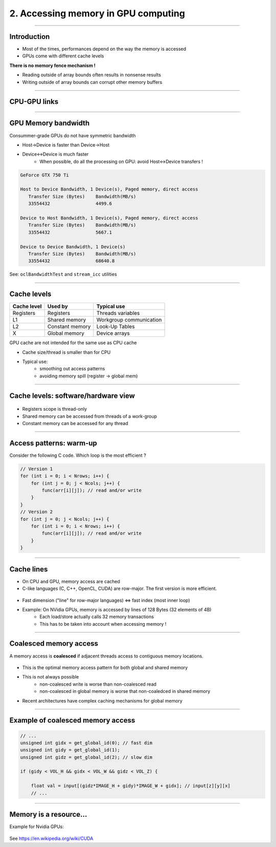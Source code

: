 .. raw:: html

   <!-- Patch landslide slides background color --!>
   <style type="text/css">
   div.slide {
       background: #fff;
   }
   </style>


2. Accessing memory in GPU computing
======================================

----

Introduction
------------

* Most of the times, performances depend on the way the memory is accessed
* GPUs come with different cache levels

**There is no memory fence mechanism !**

* Reading outside of array bounds often results in nonsense results
* Writing outside of array bounds can corrupt other memory buffers

----

CPU-GPU links
-------------

.. figure:: ../images/links.png
   :align: center
   :width: 400



----


GPU Memory bandwidth
----------------------

Consummer-grade GPUs do not have symmetric bandwidth

* Host->Device is faster than Device->Host
* Device<->Device is much faster
    * When possible, do all the processing on GPU: avoid Host<->Device transfers !



.. code-block:: bash

    GeForce GTX 750 Ti

    Host to Device Bandwidth, 1 Device(s), Paged memory, direct access
       Transfer Size (Bytes)	Bandwidth(MB/s)
       33554432			4499.6
    
    Device to Host Bandwidth, 1 Device(s), Paged memory, direct access
       Transfer Size (Bytes)	Bandwidth(MB/s)
       33554432			5667.1
    
    Device to Device Bandwidth, 1 Device(s)
       Transfer Size (Bytes)	Bandwidth(MB/s)
       33554432			68640.8
    
    
See: ``oclBandwidthTest`` and ``stream_icc`` utilities


----


Cache levels
-------------

+--------------+---------------------+------------------------------+
| Cache level  | Used by             | Typical use                  |
+==============+=====================+==============================+
| Registers    | Registers           | Threads variables            |
+--------------+---------------------+------------------------------+
| L1           | Shared memory       | Workgroup communication      |
+--------------+---------------------+------------------------------+
| L2           | Constant memory     | Look-Up Tables               |
+--------------+---------------------+------------------------------+
| X            | Global memory       | Device arrays                |
+--------------+---------------------+------------------------------+

GPU cache are not intended for the same use as CPU cache

* Cache size/thread is smaller than for CPU
* Typical use: 
    * smoothing out access patterns
    * avoiding memory spill (register -> global mem)


.. notes: see https://www.olcf.ornl.gov/wp-content/uploads/2013/02/GPU_Opt_Fund-CW1.pdf


----

Cache levels: software/hardware view
--------------------------------------

.. figure:: ../images/mem1.png
   :align: center
   :width: 400

* Registers scope is thread-only
* Shared memory can be accessed from threads of a work-group
* Constant memory can be accessed for any thread


----

Access patterns: warm-up
-------------------------

Consider the following C code. Which loop is the most efficient ?

.. code-block:: C

    // Version 1
    for (int i = 0; i < Nrows; i++) {
        for (int j = 0; j < Ncols; j++) {
            func(arr[i][j]); // read and/or write
        }
    }
    // Version 2
    for (int j = 0; j < Ncols; j++) {
        for (int i = 0; i < Nrows; i++) { 
            func(arr[i][j]); // read and/or write
        }
    }
    

----

Cache lines
-------------

* On CPU and GPU, memory access are cached
* C-like languages (C, C++, OpenCL, CUDA) are row-major. The first version is more efficient.

  
.. figure:: ../images/memaccess1.png
   :align: center
   :width: 400
   
* Fast dimension ("line" for row-major languages) <=> fast index (most inner loop)
* Example: On NVidia GPUs, memory is accessed by lines of 128 Bytes (32 elements of 4B)
    * Each load/store actually calls 32 memory transactions
    * This has to be taken into account when accessing memory !

.. notes:

    using column-major
    Took 320.907 ms
    using row-major
    Took 96.228 ms
    
----

Coalesced memory access
------------------------

A memory access is **coalesced** if adjacent threads access to contiguous memory locations.


.. figure:: ../images/memaccess2.png
   :align: center
   :width: 400

* This is the optimal memory access pattern for both global and shared memory
* This is not always possible
    * non-coalesced write is worse than non-coalesced read
    * non-coalesced in global memory is worse that non-coaledced in shared memory
* Recent architectures have complex caching mechanisms for global memory
   
   
.. notes: constant memory => cache is automatically done
   

----

Example of coalesced memory access
-----------------------------------

.. code-block:: C

    // ...
    unsigned int gidx = get_global_id(0); // fast dim
    unsigned int gidy = get_global_id(1);
    unsigned int gidz = get_global_id(2); // slow dim

    if (gidy < VOL_H && gidx < VOL_W && gidz < VOL_Z) {

        float val = input[(gidz*IMAGE_H + gidy)*IMAGE_W + gidx]; // input[z][y][x]
        // ...


----

Memory is a resource...
-------------------------

Example for Nvidia GPUs:


.. figure:: ../images/wpcuda.png
   :align: center
   :width: 700

See `<https://en.wikipedia.org/wiki/CUDA>`_



















